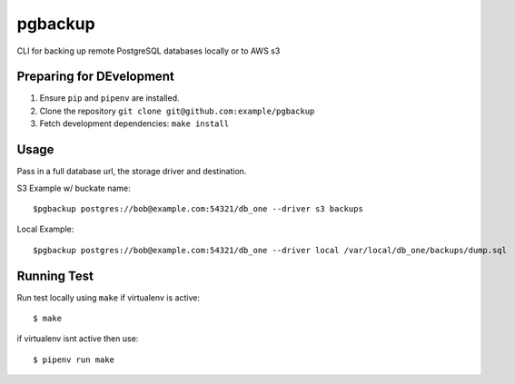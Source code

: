 pgbackup
=========

CLI for backing up remote PostgreSQL databases locally or to AWS s3

Preparing for DEvelopment
--------------------------
1. Ensure ``pip`` and ``pipenv`` are installed.
2. Clone the repository ``git clone git@github.com:example/pgbackup``
3. Fetch development dependencies: ``make install``

Usage
-----

Pass in a full database url, the storage driver and destination.

S3 Example w/ buckate name:

::

        $pgbackup postgres://bob@example.com:54321/db_one --driver s3 backups

Local Example:
::

        $pgbackup postgres://bob@example.com:54321/db_one --driver local /var/local/db_one/backups/dump.sql

Running Test
------------

Run test locally using ``make`` if virtualenv is active:

::

        $ make

if virtualenv isnt active then use:

::

        $ pipenv run make
